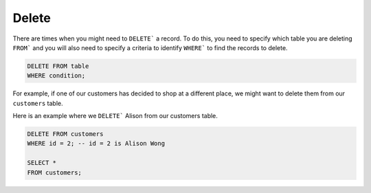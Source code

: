 Delete
======

There are times when you might need to ``DELETE``` a record. To do this, you
need to specify which table you are deleting ``FROM``` and you will also need
to specify a criteria to identify ``WHERE``` to find the records to delete.

.. code-block::

    DELETE FROM table
    WHERE condition;

For example, if one of our customers has decided to shop at a different place,
we might want to delete them from our ``customers`` table.

Here is an example where we ``DELETE``` Alison from our customers table.

.. code-block::

    DELETE FROM customers
    WHERE id = 2; -- id = 2 is Alison Wong

    SELECT *
    FROM customers;
